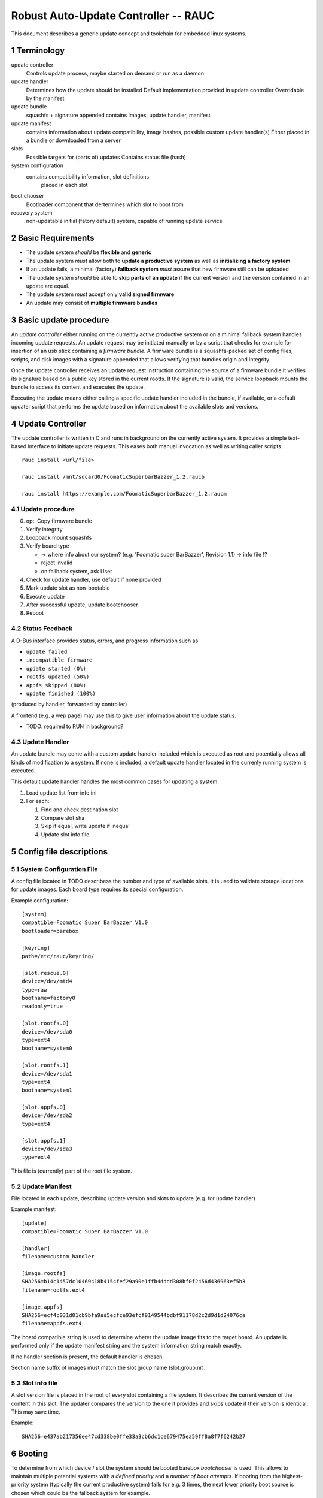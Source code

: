.. sectnum::

Robust Auto-Update Controller -- RAUC
#####################################

This document describes a generic update concept and toolchain for embedded linux systems.

Terminology
===========

update controller
  Controls update process, maybe started on demand or run as a daemon

update handler
  Determines how the update should be installed
  Default implementation provided in update controller
  Overridable by the manifest
  
update bundle
  squashfs + signature appended
  contains images, update handler, manifest

update manifest
  contains information about update compatibility, image hashes, possible custom update handler(s)
  Either placed in a bundle or downloaded from a server

slots
  Possible targets for (parts of) updates
  Contains status file (hash)

system configuration
 contains compatibility information, slot definitions
  placed in each slot

boot chooser
  Bootloader component that dertermines which slot to boot from

recovery system
  non-updatable initial (fatory default) system, capable of running update service


Basic Requirements
====================

- The update system *should* be **flexible** and **generic**

- The update system *must* allow both to **update a productive system** as well as **initializing a factory system**.

- If an update fails, a minimal (factory) **fallback system** *must* assure that new firmware still can be uploaded

- The update system *should* be able to **skip parts of an update** if the current version and the version contained
  in an update are equal.

- The update system *must* accept only **valid signed firmware**

- An update may consist of **multiple firmware bundles**


Basic update procedure
======================

An *update controller* either running on the currently active productive system or on a minimal fallback system 
handles incoming update requests.
An update request may be initiated manually or by a script that checks for example for insertion of an usb stick containing a *firmware bundle*.
A firmware bundle is a squashfs-packed set of config files, scripts, and disk images with a signature appended that allows
verifying that bundles origin and integrity.

Once the update controller receives an update request instruction containing the source of a firmware bundle it
verifies its signature based on a public key stored in the current rootfs.
If the signature is valid, the service loopback-mounts the bundle to access its content and executes the update.

Executing the update means either calling a specific update handler included in the bundle, if available, or
a default updater script that performs the update based on information about the available slots and versions.


Update Controller
=================

The update controller is written in C and runs in background on the currently active system.
It provides a simple text-based interface to initiate update requests.
This eases both manual invocation as well as writing caller scripts.

::

  rauc install <url/file>

  rauc install /mnt/sdcard0/FoomaticSuperbarBazzer_1.2.raucb

  rauc install https://example.com/FoomaticSuperbarBazzer_1.2.raucm

Update procedure
----------------

0. opt. Copy firmware bundle

1. Verify integrity

2. Loopback mount squashfs

3. Verify board type

   - ->  where info about our system? (e.g. 'Foomatic super BarBazzer', Revision 1.1) -> info file !?

   - reject invalid
   - on fallback system, ask User

4. Check for update handler, use default if none provided

5. Mark update slot as non-bootable

6. Execute update

7. After successful update, update bootchooser

8. Reboot


Status Feedback
---------------


A D-Bus interface provides status, errors, and progress information such as

- ``update failed``

- ``incompatible firmware``

- ``update started (0%)``

- ``rootfs updated (50%)``

- ``appfs skipped (80%)``
  
- ``update finished (100%)``

(produced by handler, forwarded by controller)


A frontend (e.g. a wep page) may use this to give user information about the update status.


- TODO: required to RUN in background?

Update Handler
--------------

An update bundle may come with a custom update handler included which is executed as root and
potentially allows all kinds of modification to a system.
If none is included, a default update handler located in the currenly running system is executed.

This default update handler handles the most common cases for updating a system.


1. Load update list from info.ini

2. For each:

   1. Find and check destination slot

   2. Compare slot sha

   3. Skip if equal, write update if inequal

   4. Update slot info file


Config file descriptions
========================

System Configuration File
-------------------------

A config file located in TODO describess the number and type of available slots.
It is used to validate storage locations for update images.
Each board type requires its special configuration.

Example configuration:

::

  [system]
  compatible=Foomatic Super BarBazzer V1.0
  bootloader=barebox

  [keyring]
  path=/etc/rauc/keyring/

  [slot.rescue.0]
  device=/dev/mtd4
  type=raw
  bootname=factory0
  readonly=true

  [slot.rootfs.0]
  device=/dev/sda0
  type=ext4
  bootname=system0

  [slot.rootfs.1]
  device=/dev/sda1
  type=ext4
  bootname=system1

  [slot.appfs.0]
  device=/dev/sda2
  type=ext4

  [slot.appfs.1]
  device=/dev/sda3
  type=ext4


This file is (currently) part of the root file system.


Update Manifest
---------------

File located in each update, describing update version and slots to update (e.g. for update handler)

Example manifest:

::

  [update]
  compatible=Foomatic Super BarBazzer V1.0

  [handler]
  filename=custom_handler

  [image.rootfs]
  SHA256=b14c1457dc10469418b4154fef29a90e1ffb4dddd308bf0f2456d436963ef5b3
  filename=rootfs.ext4
 
  [image.appfs]
  SHA256=ecf4c031d01cb9bfa9aa5ecfce93efcf9149544bdbf91178d2c2d9d1d24076ca
  filename=appfs.ext4


The board compatible string is used to determine wheter the update image fits to the target board.
An update is performed only if the update manifest string and the system information string match exactly.

If no handler section is present, the default handler is chosen.

Section name suffix of images must match the slot group name (slot.group.nr).


Slot info file
--------------

A  slot version file is placed in the root of every slot containing a file system.
It describes the current version of the content in this slot.
The updater compares the version to the one it provides and skips update if their version is identical.
This may save time.

Example:

::

  SHA256=e437ab217356ee47cd338be0ffe33a3cb6dc1ce679475ea59ff8a8f7f6242b27


Booting
=======

To determine from which device / slot the system should be booted barebox *bootchooser* is used.
This allows to maintain multiple potential systems with a *defined priority* and a *number of boot attempts*.
If booting from the highest-priority system (typically the current productive system) fails for e.g. 3 times,
the next lower priority boot source is chosen which could be the fallback system for example.

As updates are always installed in the currently inactive slot set, the boot order must be changed
after a successful update.

- prefer booting an outdated system or the fallback system in case of boot failure of active system?


Signature and Verification
==========================

- nss or x509 certificate verification

Key Update
----------

TODO


Key Revocation
--------------

TODO


Generate systems and fimware images
===================================

A build system is used to generat all the slot images required for an update bundle

Then the ``rauc bundle`` tool can be used to generate a signed RAUC update bundle.

::

  rauc bundle <input-dir> <output-bundle>

::

  rauc bundle --key=<keyfile> <input-dir> <output-file>

Generate Fallback System
------------------------

The fallback system is a minimal linux system which is generated with Yocto.
It must be installed using conventional approaches such as manually copying disk images.

::

  bitbake fallback-system

Content of the system

- minimal kernel
  
- miniml rootfs

  - update service
  
  - system info file (info.ini)
  
  - default updater script

- barebox bootloader
  - state, bootchoser framework


The fallback system does not provide slot info!?



Generate Update image
---------------------




Therfor Yocto-generated slot images must include:


- rootfs

  - typical content of rootfs

  - update service
  
  - system info file
  
  - default updater script

     - update handler (manually created or generated!?)

- appfs

  - typical content of aptfs


Yocto must generate:

- slot image hashes

- Update info (info.ini)
  
- optional: Update skript

::

  bitbake my-update-image


RAUC
====

RAUC CLI
--------


::

  rauc publish --key=<keyfile> <input-dir> <output-dir>

::

  rauc resign --key=<keyfile> <input-bundle> <output-bundle>

::

  rauc status

RAUC command API
----------------

Used by the handler to control RAUC

  rauc-cmd boot <slot>

  rauc-cmd mount <slot>

  rauc-cmd umount <slot>


RAUC handler 
------------

  - executable script
  
  - parameters passed as environment variables (e.g. active slot, target slot, mount path prefix, source directory)

  - format slot (if needed)

  - mount slot

  - copy image to slot

  - unmount slot

  - select next boot source

  - reboot?


**Signing**

To sign the image a separate tool is used as it might be required to do this step
on an extra signing server.

X. System Setup
---------------

By default an updatable platform should provide 3 slots from which one is the fallback system
and the other two are for productive systems.
If possible, the fallback system slot along with the bootloaders
should be placed in a different (read-only) storage than the productive system slots.


Future Tasks:
=============

RAUC handler CLI

::

  rauc-handler prepare <device> <slot-mountpoint>

- mount, (format,)

::

  rauc-handler install <img> <slot-mountpoint>

- install image to mounted slot

::

  rauc-handler finalize <slot-mountpoint>

- unmount, select next boot source
  (e.g. for 

NOTE: rauc mounts! mount-hook?
